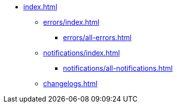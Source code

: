* xref:index.adoc[]
** xref:errors/index.adoc[]
*** xref:errors/all-errors.adoc[]
** xref:notifications/index.adoc[]
*** xref:notifications/all-notifications.adoc[]
** xref:changelogs.adoc[]



